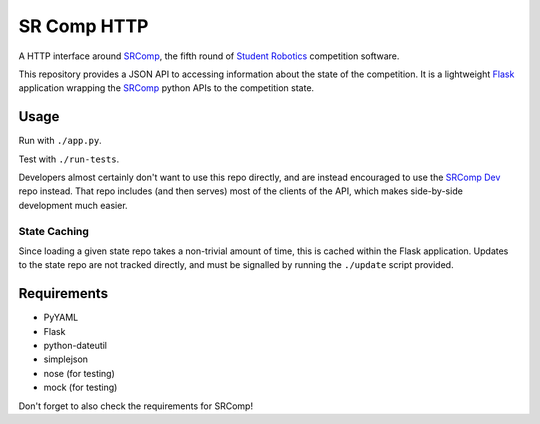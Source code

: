 SR Comp HTTP
============

|Build Status|

A HTTP interface around `SRComp <http://srobo.org/trac/wiki/SRComp>`__,
the fifth round of `Student Robotics <http://srobo.org>`__ competition
software.

This repository provides a JSON API to accessing information about the
state of the competition. It is a lightweight
`Flask <http://flask.pocoo.org/>`__ application wrapping the
`SRComp <https://www.studentrobotics.org/cgit/comp/srcomp.git>`__ python
APIs to the competition state.

Usage
-----

Run with ``./app.py``.

Test with ``./run-tests``.

Developers almost certainly don't want to use this repo directly, and
are instead encouraged to use the `SRComp
Dev <https://www.studentrobotics.org/cgit/comp/srcomp-dev.git>`__ repo
instead. That repo includes (and then serves) most of the clients of the
API, which makes side-by-side development much easier.

State Caching
~~~~~~~~~~~~~

Since loading a given state repo takes a non-trivial amount of time,
this is cached within the Flask application. Updates to the state repo
are not tracked directly, and must be signalled by running the
``./update`` script provided.

Requirements
------------

-  PyYAML
-  Flask
-  python-dateutil
-  simplejson
-  nose (for testing)
-  mock (for testing)

Don't forget to also check the requirements for SRComp!

.. |Build Status| image:: https://travis-ci.org/PeterJCLaw/srcomp-http.png?branch=master
   :target: https://travis-ci.org/PeterJCLaw/srcomp-http
